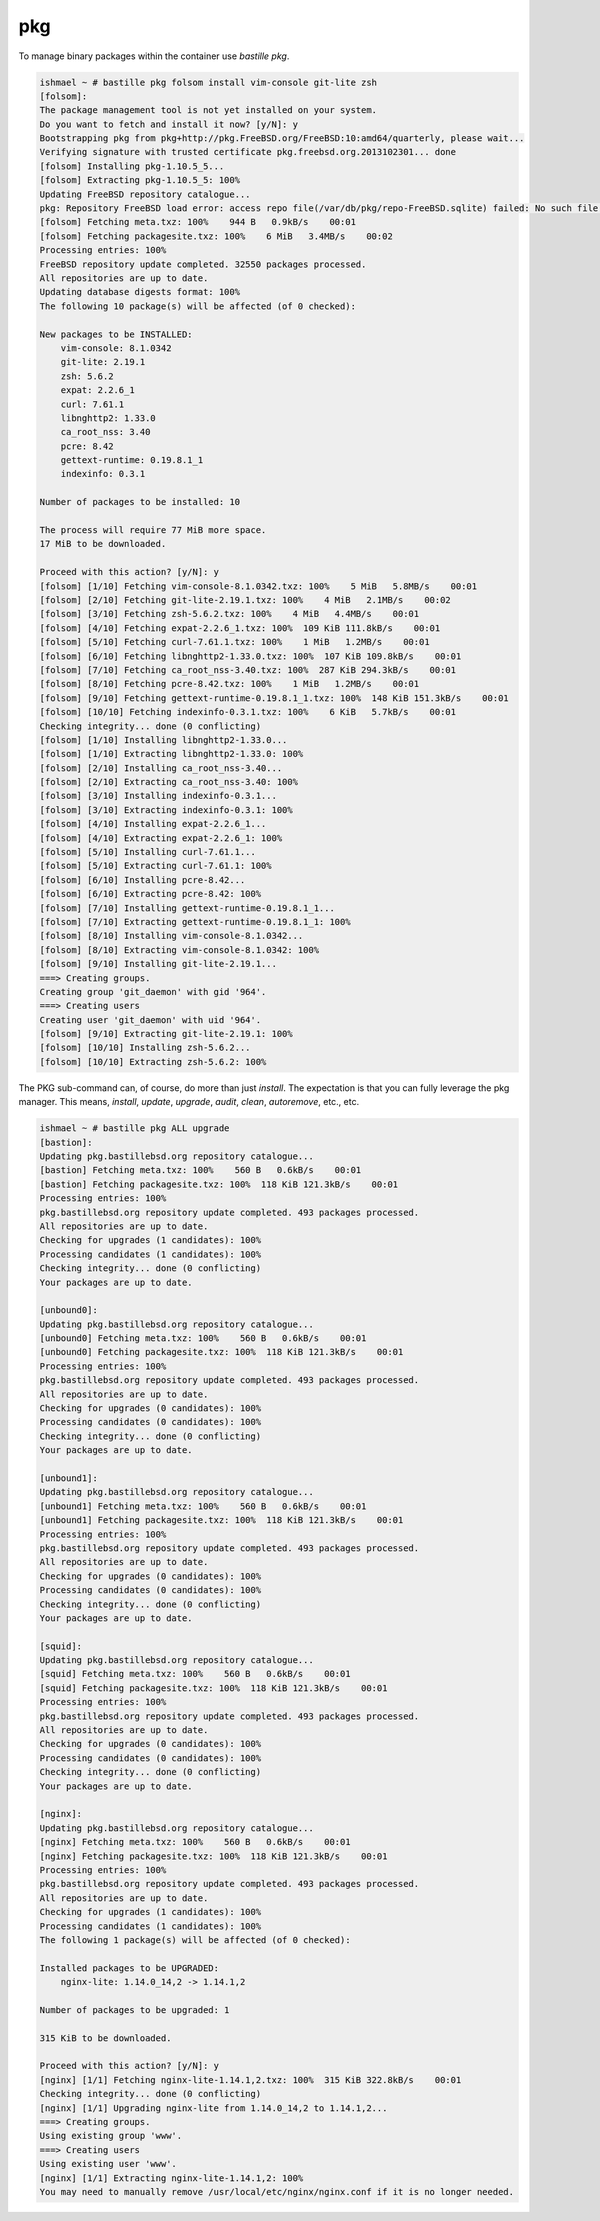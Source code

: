 ===
pkg
===

To manage binary packages within the container use `bastille pkg`.

.. code-block:: shell

  ishmael ~ # bastille pkg folsom install vim-console git-lite zsh
  [folsom]:
  The package management tool is not yet installed on your system.
  Do you want to fetch and install it now? [y/N]: y
  Bootstrapping pkg from pkg+http://pkg.FreeBSD.org/FreeBSD:10:amd64/quarterly, please wait...
  Verifying signature with trusted certificate pkg.freebsd.org.2013102301... done
  [folsom] Installing pkg-1.10.5_5...
  [folsom] Extracting pkg-1.10.5_5: 100%
  Updating FreeBSD repository catalogue...
  pkg: Repository FreeBSD load error: access repo file(/var/db/pkg/repo-FreeBSD.sqlite) failed: No such file or directory
  [folsom] Fetching meta.txz: 100%    944 B   0.9kB/s    00:01
  [folsom] Fetching packagesite.txz: 100%    6 MiB   3.4MB/s    00:02
  Processing entries: 100%
  FreeBSD repository update completed. 32550 packages processed.
  All repositories are up to date.
  Updating database digests format: 100%
  The following 10 package(s) will be affected (of 0 checked):

  New packages to be INSTALLED:
      vim-console: 8.1.0342
      git-lite: 2.19.1
      zsh: 5.6.2
      expat: 2.2.6_1
      curl: 7.61.1
      libnghttp2: 1.33.0
      ca_root_nss: 3.40
      pcre: 8.42
      gettext-runtime: 0.19.8.1_1
      indexinfo: 0.3.1

  Number of packages to be installed: 10

  The process will require 77 MiB more space.
  17 MiB to be downloaded.

  Proceed with this action? [y/N]: y
  [folsom] [1/10] Fetching vim-console-8.1.0342.txz: 100%    5 MiB   5.8MB/s    00:01
  [folsom] [2/10] Fetching git-lite-2.19.1.txz: 100%    4 MiB   2.1MB/s    00:02
  [folsom] [3/10] Fetching zsh-5.6.2.txz: 100%    4 MiB   4.4MB/s    00:01
  [folsom] [4/10] Fetching expat-2.2.6_1.txz: 100%  109 KiB 111.8kB/s    00:01
  [folsom] [5/10] Fetching curl-7.61.1.txz: 100%    1 MiB   1.2MB/s    00:01
  [folsom] [6/10] Fetching libnghttp2-1.33.0.txz: 100%  107 KiB 109.8kB/s    00:01
  [folsom] [7/10] Fetching ca_root_nss-3.40.txz: 100%  287 KiB 294.3kB/s    00:01
  [folsom] [8/10] Fetching pcre-8.42.txz: 100%    1 MiB   1.2MB/s    00:01
  [folsom] [9/10] Fetching gettext-runtime-0.19.8.1_1.txz: 100%  148 KiB 151.3kB/s    00:01
  [folsom] [10/10] Fetching indexinfo-0.3.1.txz: 100%    6 KiB   5.7kB/s    00:01
  Checking integrity... done (0 conflicting)
  [folsom] [1/10] Installing libnghttp2-1.33.0...
  [folsom] [1/10] Extracting libnghttp2-1.33.0: 100%
  [folsom] [2/10] Installing ca_root_nss-3.40...
  [folsom] [2/10] Extracting ca_root_nss-3.40: 100%
  [folsom] [3/10] Installing indexinfo-0.3.1...
  [folsom] [3/10] Extracting indexinfo-0.3.1: 100%
  [folsom] [4/10] Installing expat-2.2.6_1...
  [folsom] [4/10] Extracting expat-2.2.6_1: 100%
  [folsom] [5/10] Installing curl-7.61.1...
  [folsom] [5/10] Extracting curl-7.61.1: 100%
  [folsom] [6/10] Installing pcre-8.42...
  [folsom] [6/10] Extracting pcre-8.42: 100%
  [folsom] [7/10] Installing gettext-runtime-0.19.8.1_1...
  [folsom] [7/10] Extracting gettext-runtime-0.19.8.1_1: 100%
  [folsom] [8/10] Installing vim-console-8.1.0342...
  [folsom] [8/10] Extracting vim-console-8.1.0342: 100%
  [folsom] [9/10] Installing git-lite-2.19.1...
  ===> Creating groups.
  Creating group 'git_daemon' with gid '964'.
  ===> Creating users
  Creating user 'git_daemon' with uid '964'.
  [folsom] [9/10] Extracting git-lite-2.19.1: 100%
  [folsom] [10/10] Installing zsh-5.6.2...
  [folsom] [10/10] Extracting zsh-5.6.2: 100%


The PKG sub-command can, of course, do more than just `install`. The
expectation is that you can fully leverage the pkg manager. This means,
`install`, `update`, `upgrade`, `audit`, `clean`, `autoremove`, etc., etc.

.. code-block:: shell

  ishmael ~ # bastille pkg ALL upgrade
  [bastion]:
  Updating pkg.bastillebsd.org repository catalogue...
  [bastion] Fetching meta.txz: 100%    560 B   0.6kB/s    00:01
  [bastion] Fetching packagesite.txz: 100%  118 KiB 121.3kB/s    00:01
  Processing entries: 100%
  pkg.bastillebsd.org repository update completed. 493 packages processed.
  All repositories are up to date.
  Checking for upgrades (1 candidates): 100%
  Processing candidates (1 candidates): 100%
  Checking integrity... done (0 conflicting)
  Your packages are up to date.

  [unbound0]:
  Updating pkg.bastillebsd.org repository catalogue...
  [unbound0] Fetching meta.txz: 100%    560 B   0.6kB/s    00:01
  [unbound0] Fetching packagesite.txz: 100%  118 KiB 121.3kB/s    00:01
  Processing entries: 100%
  pkg.bastillebsd.org repository update completed. 493 packages processed.
  All repositories are up to date.
  Checking for upgrades (0 candidates): 100%
  Processing candidates (0 candidates): 100%
  Checking integrity... done (0 conflicting)
  Your packages are up to date.

  [unbound1]:
  Updating pkg.bastillebsd.org repository catalogue...
  [unbound1] Fetching meta.txz: 100%    560 B   0.6kB/s    00:01
  [unbound1] Fetching packagesite.txz: 100%  118 KiB 121.3kB/s    00:01
  Processing entries: 100%
  pkg.bastillebsd.org repository update completed. 493 packages processed.
  All repositories are up to date.
  Checking for upgrades (0 candidates): 100%
  Processing candidates (0 candidates): 100%
  Checking integrity... done (0 conflicting)
  Your packages are up to date.

  [squid]:
  Updating pkg.bastillebsd.org repository catalogue...
  [squid] Fetching meta.txz: 100%    560 B   0.6kB/s    00:01
  [squid] Fetching packagesite.txz: 100%  118 KiB 121.3kB/s    00:01
  Processing entries: 100%
  pkg.bastillebsd.org repository update completed. 493 packages processed.
  All repositories are up to date.
  Checking for upgrades (0 candidates): 100%
  Processing candidates (0 candidates): 100%
  Checking integrity... done (0 conflicting)
  Your packages are up to date.

  [nginx]:
  Updating pkg.bastillebsd.org repository catalogue...
  [nginx] Fetching meta.txz: 100%    560 B   0.6kB/s    00:01
  [nginx] Fetching packagesite.txz: 100%  118 KiB 121.3kB/s    00:01
  Processing entries: 100%
  pkg.bastillebsd.org repository update completed. 493 packages processed.
  All repositories are up to date.
  Checking for upgrades (1 candidates): 100%
  Processing candidates (1 candidates): 100%
  The following 1 package(s) will be affected (of 0 checked):

  Installed packages to be UPGRADED:
      nginx-lite: 1.14.0_14,2 -> 1.14.1,2

  Number of packages to be upgraded: 1

  315 KiB to be downloaded.

  Proceed with this action? [y/N]: y
  [nginx] [1/1] Fetching nginx-lite-1.14.1,2.txz: 100%  315 KiB 322.8kB/s    00:01
  Checking integrity... done (0 conflicting)
  [nginx] [1/1] Upgrading nginx-lite from 1.14.0_14,2 to 1.14.1,2...
  ===> Creating groups.
  Using existing group 'www'.
  ===> Creating users
  Using existing user 'www'.
  [nginx] [1/1] Extracting nginx-lite-1.14.1,2: 100%
  You may need to manually remove /usr/local/etc/nginx/nginx.conf if it is no longer needed.
